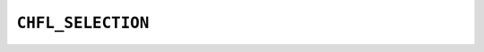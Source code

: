 .. _capi-selection:

``CHFL_SELECTION``
------------------

.. doxygentypedef:: CHFL_SELECTION

.. doxygenfunction:: chfl_selection

.. doxygenfunction:: chfl_selection_copy

.. doxygenfunction:: chfl_selection_size

.. doxygenfunction:: chfl_selection_string

.. doxygenfunction:: chfl_selection_evaluate

.. doxygenfunction:: chfl_selection_matches

.. doxygenfunction:: chfl_selection_free

.. doxygenstruct:: chfl_match
    :members:

.. doxygendefine:: CHFL_MAX_SELECTION_SIZE
